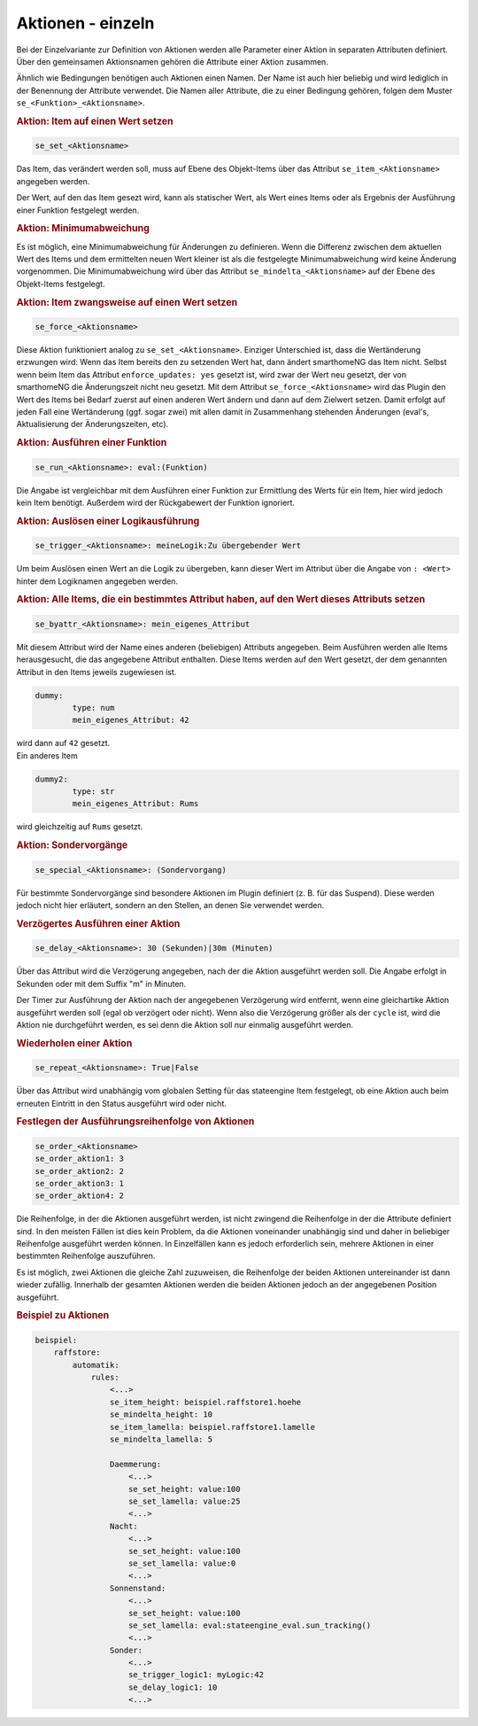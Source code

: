 .. index:: Plugins; Stateengine; Aktionen - einzeln
.. index:: Aktionen - einzeln

Aktionen - einzeln
##################

Bei der Einzelvariante zur Definition von Aktionen werden alle
Parameter einer Aktion in separaten Attributen definiert. Über den
gemeinsamen Aktionsnamen gehören die Attribute einer Aktion
zusammen.

Ähnlich wie Bedingungen benötigen auch Aktionen einen Namen. Der
Name ist auch hier beliebig und wird lediglich in der Benennung
der Attribute verwendet. Die Namen aller Attribute, die zu einer
Bedingung gehören, folgen dem Muster ``se_<Funktion>_<Aktionsname>``.

.. rubric:: Aktion: Item auf einen Wert setzen
   :name: aktionitemaufeinenwertsetzen

.. code-block:: yaml

       se_set_<Aktionsname>

Das Item, das verändert werden soll, muss auf Ebene des
Objekt-Items über das Attribut ``se_item_<Aktionsname>``
angegeben werden.

Der Wert, auf den das Item gesezt wird, kann als statischer Wert, als Wert eines
Items oder als Ergebnis der Ausführung einer Funktion festgelegt
werden.

.. rubric:: Aktion: Minimumabweichung
   :name: minimumabweichung

Es ist möglich, eine Minimumabweichung für
Änderungen zu definieren. Wenn die Differenz zwischen dem
aktuellen Wert des Items und dem ermittelten neuen Wert kleiner
ist als die festgelegte Minimumabweichung wird keine Änderung
vorgenommen. Die Minimumabweichung wird über das Attribut
``se_mindelta_<Aktionsname>`` auf der Ebene des Objekt-Items
festgelegt.

.. rubric:: Aktion: Item zwangsweise auf einen Wert setzen
   :name: aktionitemzwangsweiseaufeinenwertsetzen

.. code-block:: yaml

       se_force_<Aktionsname>

Diese Aktion funktioniert analog zu ``se_set_<Aktionsname>``.
Einziger Unterschied ist, dass die Wertänderung erzwungen wird:
Wenn das Item bereits den zu setzenden Wert hat, dann ändert
smarthomeNG das Item nicht. Selbst wenn beim Item das Attribut
``enforce_updates: yes`` gesetzt ist, wird zwar der Wert neu
gesetzt, der von smarthomeNG die Änderungszeit nicht neu gesetzt. Mit
dem Attribut ``se_force_<Aktionsname>`` wird das Plugin den Wert
des Items bei Bedarf zuerst auf einen anderen Wert ändern und dann
auf dem Zielwert setzen. Damit erfolgt auf jeden Fall eine
Wertänderung (ggf. sogar zwei) mit allen damit in Zusammenhang
stehenden Änderungen (eval's, Aktualisierung der Änderungszeiten,
etc).

.. rubric:: Aktion: Ausführen einer Funktion
   :name: aktionausfuehreneinerfunktion

.. code-block:: yaml

       se_run_<Aktionsname>: eval:(Funktion)

Die Angabe ist vergleichbar mit dem Ausführen einer Funktion zur
Ermittlung des Werts für ein Item, hier wird jedoch kein Item
benötigt. Außerdem wird der Rückgabewert der Funktion ignoriert.

.. rubric:: Aktion: Auslösen einer Logikausführung
   :name: aktionauslseneinerlogikausfhrung

.. code-block:: yaml

       se_trigger_<Aktionsname>: meineLogik:Zu übergebender Wert

Um beim Auslösen einen Wert an die Logik zu übergeben, kann dieser
Wert im Attribut über die Angabe von ``: <Wert>`` hinter dem
Logiknamen angegeben werden.

.. rubric:: Aktion: Alle Items, die ein bestimmtes Attribut haben,
   auf den Wert dieses Attributs setzen
   :name: aktionalleitemsdieeinbestimmtesattributhabenaufdenwertdiesesattributssetzen

.. code-block:: yaml

       se_byattr_<Aktionsname>: mein_eigenes_Attribut

Mit diesem Attribut wird der Name eines anderen (beliebigen)
Attributs angegeben. Beim Ausführen werden alle Items
herausgesucht, die das angegebene Attribut enthalten. Diese Items
werden auf den Wert gesetzt, der dem genannten Attribut in den
Items jeweils zugewiesen ist.

.. code-block:: yaml

       dummy:
               type: num
               mein_eigenes_Attribut: 42

| wird dann auf ``42`` gesetzt.
| Ein anderes Item

.. code-block:: yaml

       dummy2:
               type: str
               mein_eigenes_Attribut: Rums

wird gleichzeitig auf ``Rums`` gesetzt.

.. rubric:: Aktion: Sondervorgänge
   :name: aktionsondervorgnge

.. code-block:: yaml

       se_special_<Aktionsname>: (Sondervorgang)

Für bestimmte Sondervorgänge sind besondere Aktionen im Plugin
definiert (z. B. für das Suspend). Diese werden jedoch nicht hier
erläutert, sondern an den Stellen, an denen Sie verwendet werden.

.. rubric:: Verzögertes Ausführen einer Aktion
   :name: verzgertesausfhreneineraktion

.. code-block:: yaml

       se_delay_<Aktionsname>: 30 (Sekunden)|30m (Minuten)

Über das Attribut wird die Verzögerung angegeben, nach der die
Aktion ausgeführt werden soll. Die Angabe erfolgt in Sekunden oder
mit dem Suffix "m" in Minuten.

Der Timer zur Ausführung der Aktion nach der angegebenen
Verzögerung wird entfernt, wenn eine gleichartike Aktion
ausgeführt werden soll (egal ob verzögert oder nicht). Wenn also
die Verzögerung größer als der ``cycle`` ist, wird die Aktion
nie durchgeführt werden, es sei denn die Aktion soll nur
einmalig ausgeführt werden.

.. rubric:: Wiederholen einer Aktion
   :name: wiederholeneineraktion

.. code-block:: yaml

       se_repeat_<Aktionsname>: True|False

Über das Attribut wird unabhängig vom globalen Setting für das
stateengine Item festgelegt, ob eine Aktion auch beim erneuten
Eintritt in den Status ausgeführt wird oder nicht.

.. rubric:: Festlegen der Ausführungsreihenfolge von Aktionen
   :name: festlegenderausfhrungsreihenfolgevonaktionen

.. code-block:: yaml

       se_order_<Aktionsname>
       se_order_aktion1: 3
       se_order_aktion2: 2
       se_order_aktion3: 1
       se_order_aktion4: 2

Die Reihenfolge, in der die Aktionen ausgeführt werden, ist nicht
zwingend die Reihenfolge in der die Attribute definiert sind. In
den meisten Fällen ist dies kein Problem, da die Aktionen
voneinander unabhängig sind und daher in beliebiger Reihenfolge
ausgeführt werden können. In Einzelfällen kann es jedoch
erforderlich sein, mehrere Aktionen in einer bestimmten
Reihenfolge auszuführen.

Es ist möglich, zwei Aktionen die gleiche Zahl zuzuweisen, die
Reihenfolge der beiden Aktionen untereinander ist dann wieder
zufällig. Innerhalb der gesamten Aktionen werden die beiden
Aktionen jedoch an der angegebenen Position ausgeführt.

.. rubric:: Beispiel zu Aktionen
   :name: beispielzuaktionen

.. code-block:: yaml

   beispiel:
       raffstore:
           automatik:
               rules:
                   <...>
                   se_item_height: beispiel.raffstore1.hoehe
                   se_mindelta_height: 10
                   se_item_lamella: beispiel.raffstore1.lamelle
                   se_mindelta_lamella: 5

                   Daemmerung:
                       <...>
                       se_set_height: value:100
                       se_set_lamella: value:25
                       <...>
                   Nacht:
                       <...>
                       se_set_height: value:100
                       se_set_lamella: value:0
                       <...>
                   Sonnenstand:
                       <...>
                       se_set_height: value:100
                       se_set_lamella: eval:stateengine_eval.sun_tracking()
                       <...>
                   Sonder:
                       <...>
                       se_trigger_logic1: myLogic:42
                       se_delay_logic1: 10
                       <...>
